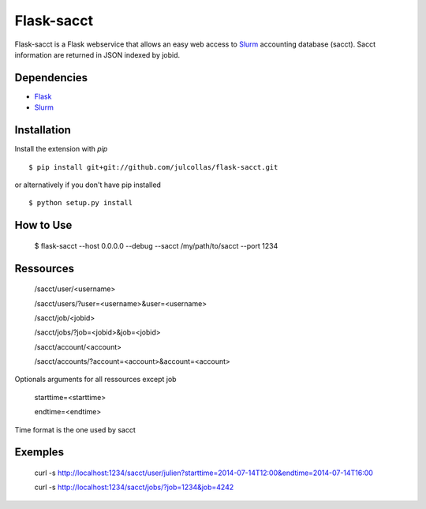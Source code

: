Flask-sacct
============
Flask-sacct is a Flask webservice that allows an easy web access to 
`Slurm <http://slurm.schedmd.com/>`_ accounting database (sacct).
Sacct information are returned in JSON indexed by jobid.

Dependencies
-----------

- `Flask <http://flask.pocoo.org/>`_
- `Slurm <http://slurm.schedmd.com/>`_

Installation
------------

Install the extension with `pip` ::

    $ pip install git+git://github.com/julcollas/flask-sacct.git

or alternatively if you don't have pip installed ::

    $ python setup.py install

How to Use
----------

	$ flask-sacct --host 0.0.0.0 --debug --sacct /my/path/to/sacct --port 1234

Ressources
----------

	/sacct/user/<username>

	/sacct/users/?user=<username>&user=<username>

	/sacct/job/<jobid>

	/sacct/jobs/?job=<jobid>&job=<jobid>

	/sacct/account/<account>

	/sacct/accounts/?account=<account>&account=<account>

Optionals arguments for all ressources except job

	starttime=<starttime>

	endtime=<endtime>

Time format is the one used by sacct

Exemples
---------

	curl -s http://localhost:1234/sacct/user/julien?starttime=2014-07-14T12:00&endtime=2014-07-14T16:00

	curl -s http://localhost:1234/sacct/jobs/?job=1234&job=4242

